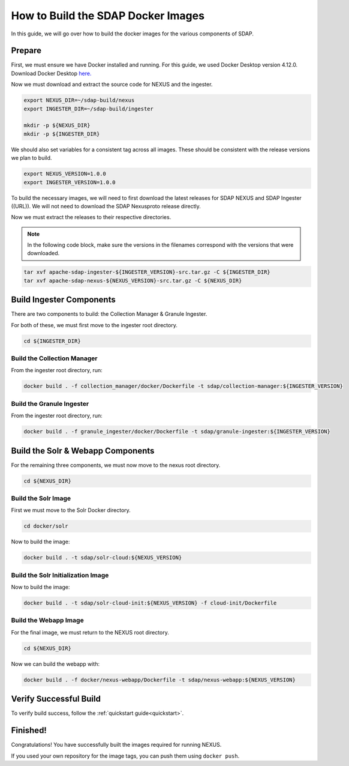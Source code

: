 .. _build:

*****************
How to Build the SDAP Docker Images
*****************

In this guide, we will go over how to build the docker images for the various components of SDAP.

Prepare
===========

First, we must ensure we have Docker installed and running. For this guide, we used Docker Desktop version 4.12.0. Download Docker Desktop `here. <https://www.docker.com/products/docker-desktop/>`_

Now we must download and extract the source code for NEXUS and the ingester.

.. code-block:: bash

  export NEXUS_DIR=~/sdap-build/nexus
  export INGESTER_DIR=~/sdap-build/ingester

  mkdir -p ${NEXUS_DIR}
  mkdir -p ${INGESTER_DIR}

We should also set variables for a consistent tag across all images. These should be consistent with the release versions we plan to build.

.. code-block:: bash

  export NEXUS_VERSION=1.0.0
  export INGESTER_VERSION=1.0.0

To build the necessary images, we will need to first download the latest releases for SDAP NEXUS and SDAP Ingester ((URL)). We will not need to download the SDAP Nexusproto release directly.

Now we must extract the releases to their respective directories.

.. note::

  In the following code block, make sure the versions in the filenames correspond with the versions that were downloaded.

.. code-block:: bash

  tar xvf apache-sdap-ingester-${INGESTER_VERSION}-src.tar.gz -C ${INGESTER_DIR}
  tar xvf apache-sdap-nexus-${NEXUS_VERSION}-src.tar.gz -C ${NEXUS_DIR}

Build Ingester Components
=========================

There are two components to build: the Collection Manager & Granule Ingester.

For both of these, we must first move to the ingester root directory.

.. code-block:: bash

  cd ${INGESTER_DIR}

Build the Collection Manager
-------

From the ingester root directory, run:

.. code-block:: bash

  docker build . -f collection_manager/docker/Dockerfile -t sdap/collection-manager:${INGESTER_VERSION}

Build the Granule Ingester
-------

From the ingester root directory, run:

.. code-block:: bash

  docker build . -f granule_ingester/docker/Dockerfile -t sdap/granule-ingester:${INGESTER_VERSION}

Build the Solr & Webapp Components
======

For the remaining three components, we must now move to the nexus root directory.

.. code-block:: bash

  cd ${NEXUS_DIR}

Build the Solr Image
-------

First we must move to the Solr Docker directory.

.. code-block:: bash

  cd docker/solr

Now to build the image:

.. code-block:: bash

  docker build . -t sdap/solr-cloud:${NEXUS_VERSION}

Build the Solr Initialization Image
-------

Now to build the image:

.. code-block:: bash

  docker build . -t sdap/solr-cloud-init:${NEXUS_VERSION} -f cloud-init/Dockerfile

Build the Webapp Image
---------

For the final image, we must return to the NEXUS root directory.

.. code-block:: bash

  cd ${NEXUS_DIR}

Now we can build the webapp with:

.. code-block:: bash

  docker build . -f docker/nexus-webapp/Dockerfile -t sdap/nexus-webapp:${NEXUS_VERSION}

Verify Successful Build
====

To verify build success, follow the :ref:`quickstart guide<quickstart>`.


Finished!
=====

Congratulations! You have successfully built the images required for running NEXUS.

If you used your own repository for the image tags, you can push them using ``docker push``.

